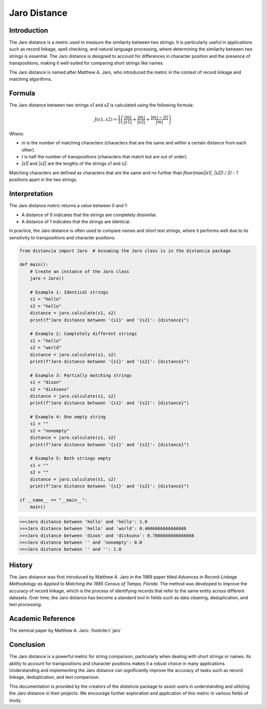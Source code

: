 Jaro Distance
=============

Introduction
------------

The Jaro distance is a metric used to measure the similarity between two strings. It is particularly useful in applications such as record linkage, spell checking, and natural language processing, where determining the similarity between two strings is essential. The Jaro distance is designed to account for differences in character position and the presence of transpositions, making it well-suited for comparing short strings like names.

The Jaro distance is named after Matthew A. Jaro, who introduced the metric in the context of record linkage and matching algorithms.

Formula
-------

The Jaro distance between two strings `s1` and `s2` is calculated using the following formula:

.. math::

    J(s1, s2) = \frac{1}{3} \left( \frac{|m|}{|s1|} + \frac{|m|}{|s2|} + \frac{|m| - |t|}{|m|} \right)

Where:

- `m` is the number of matching characters (characters that are the same and within a certain distance from each other).
- `t` is half the number of transpositions (characters that match but are out of order).
- `|s1|` and `|s2|` are the lengths of the strings `s1` and `s2`.

Matching characters are defined as characters that are the same and no further than `floor(max(|s1|, |s2|) / 2) - 1` positions apart in the two strings.

Interpretation
--------------

The Jaro distance metric returns a value between 0 and 1:

- A distance of 0 indicates that the strings are completely dissimilar.
- A distance of 1 indicates that the strings are identical.

In practice, the Jaro distance is often used to compare names and short text strings, where it performs well due to its sensitivity to transpositions and character positions.

.. code-block:: python

    from distancia import Jaro  # Assuming the Jaro class is in the distancia package

    def main():
        # Create an instance of the Jaro class
        jaro = Jaro()

        # Example 1: Identical strings
        s1 = "hello"
        s2 = "hello"
        distance = jaro.calculate(s1, s2)
        print(f"Jaro distance between '{s1}' and '{s2}': {distance}")

        # Example 2: Completely different strings
        s1 = "hello"
        s2 = "world"
        distance = jaro.calculate(s1, s2)
        print(f"Jaro distance between '{s1}' and '{s2}': {distance}")

        # Example 3: Partially matching strings
        s1 = "dixon"
        s2 = "dicksonx"
        distance = jaro.calculate(s1, s2)
        print(f"Jaro distance between '{s1}' and '{s2}': {distance}")

        # Example 4: One empty string
        s1 = ""
        s2 = "nonempty"
        distance = jaro.calculate(s1, s2)
        print(f"Jaro distance between '{s1}' and '{s2}': {distance}")

        # Example 5: Both strings empty
        s1 = ""
        s2 = ""
        distance = jaro.calculate(s1, s2)
        print(f"Jaro distance between '{s1}' and '{s2}': {distance}")

    if __name__ == "__main__":
        main()

.. code-block:: bash

    >>>Jaro distance between 'hello' and 'hello': 1.0
    >>>Jaro distance between 'hello' and 'world': 0.4666666666666666
    >>>Jaro distance between 'dixon' and 'dicksonx': 0.7666666666666666
    >>>Jaro distance between '' and 'nonempty': 0.0
    >>>Jaro distance between '' and '': 1.0


History
-------

The Jaro distance was first introduced by Matthew A. Jaro in the 1989 paper titled *Advances in Record-Linkage Methodology as Applied to Matching the 1985 Census of Tampa, Florida*. The method was developed to improve the accuracy of record linkage, which is the process of identifying records that refer to the same entity across different datasets. Over time, the Jaro distance has become a standard tool in fields such as data cleaning, deduplication, and text processing.

Academic Reference
------------------

The seminal paper by Matthew A. Jaro: :footcite:t:`jaro`

.. footbibliography::

    

Conclusion
----------

The Jaro distance is a powerful metric for string comparison, particularly when dealing with short strings or names. Its ability to account for transpositions and character positions makes it a robust choice in many applications. Understanding and implementing the Jaro distance can significantly improve the accuracy of tasks such as record linkage, deduplication, and text comparison.

This documentation is provided by the creators of the `distancia` package to assist users in understanding and utilizing the Jaro distance in their projects. We encourage further exploration and application of this metric in various fields of study.

